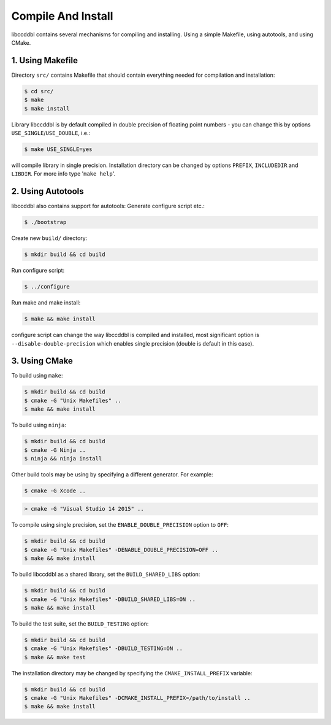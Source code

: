 Compile And Install
====================

libccddbl contains several mechanisms for compiling and installing.
Using a simple Makefile, using autotools, and using CMake.


1. Using Makefile
------------------
Directory ``src/`` contains Makefile that should contain everything needed for compilation and installation:

.. code-block:: bash

    $ cd src/
    $ make
    $ make install

Library libccddbl is by default compiled in double precision of floating point
numbers - you can change this by options ``USE_SINGLE``/``USE_DOUBLE``, i.e.:

.. code-block:: bash

    $ make USE_SINGLE=yes

will compile library in single precision.
Installation directory can be changed by options ``PREFIX``, ``INCLUDEDIR``
and ``LIBDIR``. 
For more info type '``make help``'.


2. Using Autotools
-------------------
libccddbl also contains support for autotools:
Generate configure script etc.:

.. code-block:: bash

    $ ./bootstrap

Create new ``build/`` directory:

.. code-block:: bash

    $ mkdir build && cd build

Run configure script:

.. code-block:: bash

    $ ../configure

Run make and make install:

.. code-block:: bash

    $ make && make install

configure script can change the way libccddbl is compiled and installed, most
significant option is ``--disable-double-precision`` which enables single
precision (double is default in this case).

3. Using CMake
---------------

To build using ``make``:

.. code-block:: bash

    $ mkdir build && cd build
    $ cmake -G "Unix Makefiles" ..
    $ make && make install

To build using ``ninja``:

.. code-block:: bash

    $ mkdir build && cd build
    $ cmake -G Ninja ..
    $ ninja && ninja install

Other build tools may be using by specifying a different generator. For example:

.. code-block:: bash

    $ cmake -G Xcode ..

.. code-block:: batch

    > cmake -G "Visual Studio 14 2015" ..

To compile using single precision, set the ``ENABLE_DOUBLE_PRECISION`` option to ``OFF``:

.. code-block:: bash

    $ mkdir build && cd build
    $ cmake -G "Unix Makefiles" -DENABLE_DOUBLE_PRECISION=OFF ..
    $ make && make install

To build libccddbl as a shared library, set the ``BUILD_SHARED_LIBS`` option:

.. code-block:: bash

    $ mkdir build && cd build
    $ cmake -G "Unix Makefiles" -DBUILD_SHARED_LIBS=ON ..
    $ make && make install

To build the test suite, set the ``BUILD_TESTING`` option:

.. code-block:: bash

    $ mkdir build && cd build
    $ cmake -G "Unix Makefiles" -DBUILD_TESTING=ON ..
    $ make && make test


The installation directory may be changed by specifying the ``CMAKE_INSTALL_PREFIX`` variable:

.. code-block:: bash

    $ mkdir build && cd build
    $ cmake -G "Unix Makefiles" -DCMAKE_INSTALL_PREFIX=/path/to/install ..
    $ make && make install
